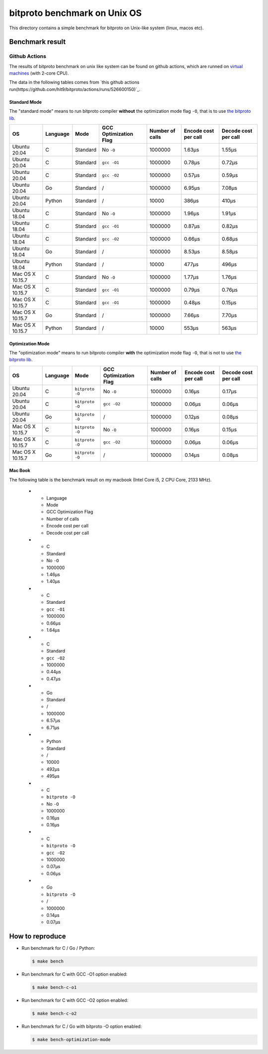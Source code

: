 bitproto benchmark on Unix OS
=============================

This directory contains a simple benchmark for bitproto on Unix-like system (linux, macos etc).


Benchmark result
----------------

Github Actions
^^^^^^^^^^^^^^

The results of bitproto benchmark on unix like system can be found on github actions,
which are runned on `virtual machines <https://docs.github.com/en/actions/reference/specifications-for-github-hosted-runners#supported-runners-and-hardware-resources>`_
(with 2-core CPU).

The data in the following tables comes from `this github actions run(https://github.com/hit9/bitproto/actions/runs/526600150)`_.

Standard Mode
''''''''''''''

The "standard mode" means to run bitproto compiler **without**
the optimization mode flag ``-O``, that is to use `the bitproto lib <../../lib>`_.


.. list-table::
   :header-rows: 1

   * - OS
     - Language
     - Mode
     - GCC Optimization Flag
     - Number of calls
     - Encode cost per call
     - Decode cost per call
   * - Ubuntu 20.04
     - C
     - Standard
     - No ``-O``
     - 1000000
     - 1.63μs
     - 1.55μs
   * - Ubuntu 20.04
     - C
     - Standard
     - ``gcc -O1``
     - 1000000
     - 0.78μs
     - 0.72μs
   * - Ubuntu 20.04
     - C
     - Standard
     - ``gcc -O2``
     - 1000000
     - 0.57μs
     - 0.59μs
   * - Ubuntu 20.04
     - Go
     - Standard
     - /
     - 1000000
     - 6.95μs
     - 7.08μs
   * - Ubuntu 20.04
     - Python
     - Standard
     - /
     - 10000
     - 386μs
     - 410μs
   * - Ubuntu 18.04
     - C
     - Standard
     - No ``-O``
     - 1000000
     - 1.96μs
     - 1.91μs
   * - Ubuntu 18.04
     - C
     - Standard
     - ``gcc -O1``
     - 1000000
     - 0.87μs
     - 0.82μs
   * - Ubuntu 18.04
     - C
     - Standard
     - ``gcc -O2``
     - 1000000
     - 0.66μs
     - 0.68μs
   * - Ubuntu 18.04
     - Go
     - Standard
     - /
     - 1000000
     - 8.53μs
     - 8.58μs
   * - Ubuntu 18.04
     - Python
     - Standard
     - /
     - 10000
     - 477μs
     - 496μs
   * - Mac OS X 10.15.7
     - C
     - Standard
     - No ``-O``
     - 1000000
     - 1.77μs
     - 1.76μs
   * - Mac OS X 10.15.7
     - C
     - Standard
     - ``gcc -O1``
     - 1000000
     - 0.79μs
     - 0.76μs
   * - Mac OS X 10.15.7
     - C
     - Standard
     - ``gcc -O1``
     - 1000000
     - 0.48μs
     - 0.15μs
   * - Mac OS X 10.15.7
     - Go
     - Standard
     - /
     - 1000000
     - 7.66μs
     - 7.70μs
   * - Mac OS X 10.15.7
     - Python
     - Standard
     - /
     - 10000
     - 553μs
     - 563μs

Optimization Mode
''''''''''''''''''

The "optimization mode" means to run bitproto compiler **with**
the optimization mode flag ``-O``, that is not to use `the bitproto lib <../../lib>`_.

.. list-table::
   :header-rows: 1

   * - OS
     - Language
     - Mode
     - GCC Optimization Flag
     - Number of calls
     - Encode cost per call
     - Decode cost per call
   * - Ubuntu 20.04
     - C
     - ``bitproto -O``
     - No ``-O``
     - 1000000
     - 0.16μs
     - 0.17μs
   * - Ubuntu 20.04
     - C
     - ``bitproto -O``
     - ``gcc -O2``
     - 1000000
     - 0.06μs
     - 0.06μs
   * - Ubuntu 20.04
     - Go
     - ``bitproto -O``
     - /
     - 1000000
     - 0.12μs
     - 0.08μs
   * - Mac OS X 10.15.7
     - C
     - ``bitproto -O``
     - No ``-O``
     - 1000000
     - 0.16μs
     - 0.15μs
   * - Mac OS X 10.15.7
     - C
     - ``bitproto -O``
     - ``gcc -O2``
     - 1000000
     - 0.06μs
     - 0.06μs
   * - Mac OS X 10.15.7
     - Go
     - ``bitproto -O``
     - /
     - 1000000
     - 0.14μs
     - 0.08μs

Mac Book
''''''''

The following table is the benchmark result on my macbook (Intel Core i5, 2 CPU Core, 2133 MHz).

   * - Language
     - Mode
     - GCC Optimization Flag
     - Number of calls
     - Encode cost per call
     - Decode cost per call
   * - C
     - Standard
     - No ``-O``
     - 1000000
     - 1.46μs
     - 1.40μs
   * - C
     - Standard
     - ``gcc -O1``
     - 1000000
     - 0.66μs
     - 1.64μs
   * - C
     - Standard
     - ``gcc -O2``
     - 1000000
     - 0.44μs
     - 0.47μs
   * - Go
     - Standard
     - /
     - 1000000
     - 6.57μs
     - 6.71μs
   * - Python
     - Standard
     - /
     - 10000
     - 492μs
     - 495μs
   * - C
     - ``bitproto -O``
     - No ``-O``
     - 1000000
     - 0.16μs
     - 0.16μs
   * - C
     - ``bitproto -O``
     - ``gcc -O2``
     - 1000000
     - 0.07μs
     - 0.06μs
   * - Go
     - ``bitproto -O``
     - /
     - 1000000
     - 0.14μs
     - 0.07μs


How to reproduce
-----------------

* Run benchmark for C / Go / Python:

  .. sourcecode:: bash

     $ make bench

* Run benchmark for C with GCC -O1 option enabled:

  .. sourcecode:: bash

     $ make bench-c-o1

* Run benchmark for C with GCC -O2 option enabled:

  .. sourcecode:: bash

     $ make bench-c-o2

* Run benchmark for C / Go with bitproto -O option enabled:

  .. sourcecode:: bash

     $ make bench-optimization-mode
